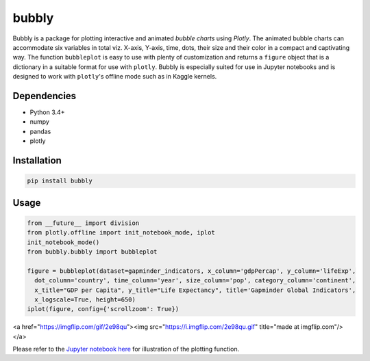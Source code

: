 bubbly
******************************

Bubbly is a package for plotting interactive and animated *bubble charts* using *Plotly*. The animated bubble charts can accommodate six variables in total viz. X-axis, Y-axis, time, dots, their size and their color in a compact and captivating way. The function ``bubbleplot`` is easy to use with plenty of customization and returns a ``figure`` object that is a dictionary in a suitable format for use with ``plotly``. Bubbly is especially suited for use in Jupyter notebooks and is designed to work with ``plotly``'s offline mode such as in Kaggle kernels. 

Dependencies
------------
* Python 3.4+
* numpy
* pandas 
* plotly

Installation
-------------
.. code:: python

  pip install bubbly
  
Usage
-------
.. code:: python

  from __future__ import division
  from plotly.offline import init_notebook_mode, iplot
  init_notebook_mode()
  from bubbly.bubbly import bubbleplot
  
  figure = bubbleplot(dataset=gapminder_indicators, x_column='gdpPercap', y_column='lifeExp', 
    dot_column='country', time_column='year', size_column='pop', category_column='continent', 
    x_title="GDP per Capita", y_title="Life Expectancy", title='Gapminder Global Indicators',
    x_logscale=True, height=650)
  iplot(figure, config={'scrollzoom': True})

<a href="https://imgflip.com/gif/2e98qu"><img src="https://i.imgflip.com/2e98qu.gif" title="made at imgflip.com"/></a>

Please refer to the `Jupyter notebook here <https://www.kaggle.com/aashita/guide-to-animated-bubble-charts-using-plotly/>`_ for illustration of the plotting function.








